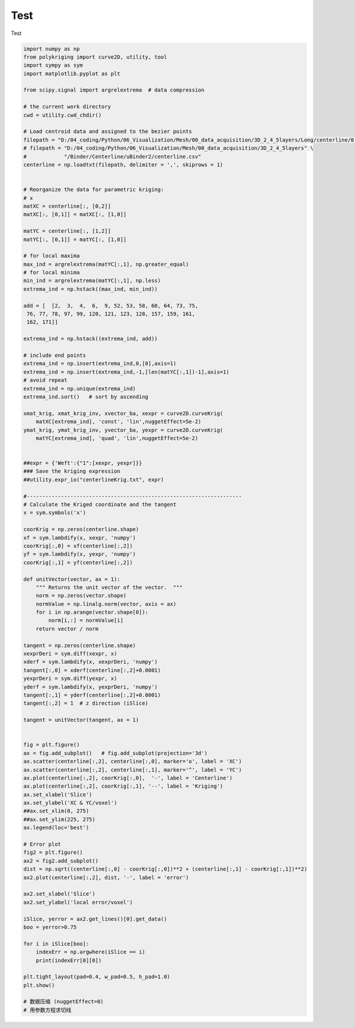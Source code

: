
.. DO NOT EDIT.
.. THIS FILE WAS AUTOMATICALLY GENERATED BY SPHINX-GALLERY.
.. TO MAKE CHANGES, EDIT THE SOURCE PYTHON FILE:
.. "source\test\..Step3_CenterlineSmoothing.py"
.. LINE NUMBERS ARE GIVEN BELOW.

.. only:: html

    .. note::
        :class: sphx-glr-download-link-note

        Click :ref:`here <sphx_glr_download_source_test_..Step3_CenterlineSmoothing.py>`
        to download the full example code

.. rst-class:: sphx-glr-example-title

.. _sphx_glr_source_test_..Step3_CenterlineSmoothing.py:


Test
=================

Test

.. GENERATED FROM PYTHON SOURCE LINES 8-126

.. code-block:: default


    import numpy as np
    from polykriging import curve2D, utility, tool
    import sympy as sym
    import matplotlib.pyplot as plt

    from scipy.signal import argrelextrema  # data compression

    # the current work directory
    cwd = utility.cwd_chdir()

    # Load centroid data and assigned to the bezier points
    filepath = "D:/04_coding/Python/06_Visualization/Mesh/00_data_acquisition/3D_2_4_5layers/Long/centerline/0.csv"
    # filepath = "D:/04_coding/Python/06_Visualization/Mesh/00_data_acquisition/3D_2_4_5layers" \
    #            "/Binder/Centerline/uBinder2/centerline.csv"
    centerline = np.loadtxt(filepath, delimiter = ',', skiprows = 1)


    # Reorganize the data for parametric kriging:
    # x
    matXC = centerline[:, [0,2]]
    matXC[:, [0,1]] = matXC[:, [1,0]]

    matYC = centerline[:, [1,2]]
    matYC[:, [0,1]] = matYC[:, [1,0]]

    # for local maxima
    max_ind = argrelextrema(matYC[:,1], np.greater_equal)
    # for local minima
    min_ind = argrelextrema(matYC[:,1], np.less)
    extrema_ind = np.hstack((max_ind, min_ind))

    add = [  [2,  3,  4,  6,  9, 52, 53, 58, 60, 64, 73, 75,
     76, 77, 78, 97, 99, 120, 121, 123, 128, 157, 159, 161,
     162, 171]]

    extrema_ind = np.hstack((extrema_ind, add))

    # include end points
    extrema_ind = np.insert(extrema_ind,0,[0],axis=1)
    extrema_ind = np.insert(extrema_ind,-1,[len(matYC[:,1])-1],axis=1)
    # avoid repeat
    extrema_ind = np.unique(extrema_ind)
    extrema_ind.sort()   # sort by ascending

    xmat_krig, xmat_krig_inv, xvector_ba, xexpr = curve2D.curveKrig(
        matXC[extrema_ind], 'const', 'lin',nuggetEffect=5e-2)
    ymat_krig, ymat_krig_inv, yvector_ba, yexpr = curve2D.curveKrig(
        matYC[extrema_ind], 'quad', 'lin',nuggetEffect=5e-2)


    ##expr = {'Weft':{"1":[xexpr, yexpr]}}
    ### Save the kriging expression
    ##utility.expr_io("centerlineKrig.txt", expr)

    #---------------------------------------------------------------------
    # Calculate the Kriged coordinate and the tangent
    x = sym.symbols('x')

    coorKrig = np.zeros(centerline.shape)
    xf = sym.lambdify(x, xexpr, 'numpy')
    coorKrig[:,0] = xf(centerline[:,2])
    yf = sym.lambdify(x, yexpr, 'numpy')
    coorKrig[:,1] = yf(centerline[:,2])

    def unitVector(vector, ax = 1):
        """ Returns the unit vector of the vector.  """
        norm = np.zeros(vector.shape)
        normValue = np.linalg.norm(vector, axis = ax)
        for i in np.arange(vector.shape[0]):
            norm[i,:] = normValue[i]
        return vector / norm

    tangent = np.zeros(centerline.shape)
    xexprDeri = sym.diff(xexpr, x)
    xderf = sym.lambdify(x, xexprDeri, 'numpy')
    tangent[:,0] = xderf(centerline[:,2]+0.0001)
    yexprDeri = sym.diff(yexpr, x)
    yderf = sym.lambdify(x, yexprDeri, 'numpy')
    tangent[:,1] = yderf(centerline[:,2]+0.0001)
    tangent[:,2] = 1  # z direction (iSlice)

    tangent = unitVector(tangent, ax = 1)


    fig = plt.figure()
    ax = fig.add_subplot()   # fig.add_subplot(projection='3d')
    ax.scatter(centerline[:,2], centerline[:,0], marker='o', label = 'XC')
    ax.scatter(centerline[:,2], centerline[:,1], marker='^', label = 'YC')
    ax.plot(centerline[:,2], coorKrig[:,0],  '-', label = 'Centerline')
    ax.plot(centerline[:,2], coorKrig[:,1], '--', label = 'Kriging')
    ax.set_xlabel('Slice')
    ax.set_ylabel('XC & YC/voxel')
    ##ax.set_xlim(0, 275)
    ##ax.set_ylim(225, 275)
    ax.legend(loc='best')

    # Error plot
    fig2 = plt.figure()
    ax2 = fig2.add_subplot()
    dist = np.sqrt((centerline[:,0] - coorKrig[:,0])**2 + (centerline[:,1] - coorKrig[:,1])**2)
    ax2.plot(centerline[:,2], dist, '-', label = 'error')

    ax2.set_xlabel('Slice')
    ax2.set_ylabel('local error/voxel')

    iSlice, yerror = ax2.get_lines()[0].get_data()
    boo = yerror>0.75

    for i in iSlice[boo]:
        indexErr = np.argwhere(iSlice == i)
        print(indexErr[0][0])

    plt.tight_layout(pad=0.4, w_pad=0.5, h_pad=1.0)
    plt.show()

    # 数据压缩 (nuggetEffect=0)
    # 用参数方程求切线


.. rst-class:: sphx-glr-timing

   **Total running time of the script:** ( 0 minutes  0.000 seconds)


.. _sphx_glr_download_source_test_..Step3_CenterlineSmoothing.py:

.. only:: html

  .. container:: sphx-glr-footer sphx-glr-footer-example


    .. container:: sphx-glr-download sphx-glr-download-python

      :download:`Download Python source code: ..Step3_CenterlineSmoothing.py <..Step3_CenterlineSmoothing.py>`

    .. container:: sphx-glr-download sphx-glr-download-jupyter

      :download:`Download Jupyter notebook: ..Step3_CenterlineSmoothing.ipynb <..Step3_CenterlineSmoothing.ipynb>`


.. only:: html

 .. rst-class:: sphx-glr-signature

    `Gallery generated by Sphinx-Gallery <https://sphinx-gallery.github.io>`_
